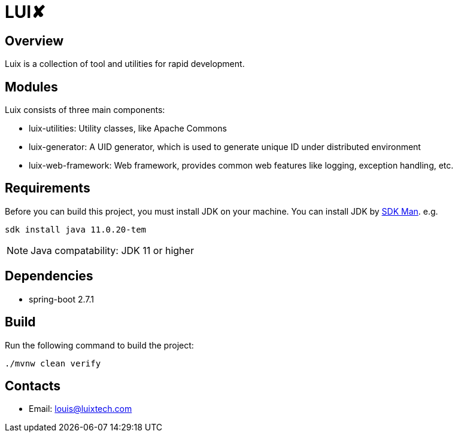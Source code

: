 = LUI️✘

[[overview]]
== Overview
Luix is a collection of tool and utilities for rapid development.

[[modules]]
== Modules
Luix consists of three main components:

- luix-utilities: Utility classes, like Apache Commons
- luix-generator: A UID generator, which is used to generate unique ID under distributed environment
- luix-web-framework: Web framework, provides common web features like logging, exception handling, etc.

[[requirements]]
== Requirements
Before you can build this project, you must install JDK on your machine. You can install JDK by https://sdkman.io/install[SDK Man]. e.g.
```bash
sdk install java 11.0.20-tem
```
NOTE: Java compatability: JDK 11 or higher

[[dependencies]]
== Dependencies
- spring-boot 2.7.1

[[build]]
== Build
Run the following command to build the project:

```
./mvnw clean verify
```

[[contacts]]
== Contacts
- Email: louis@luixtech.com
